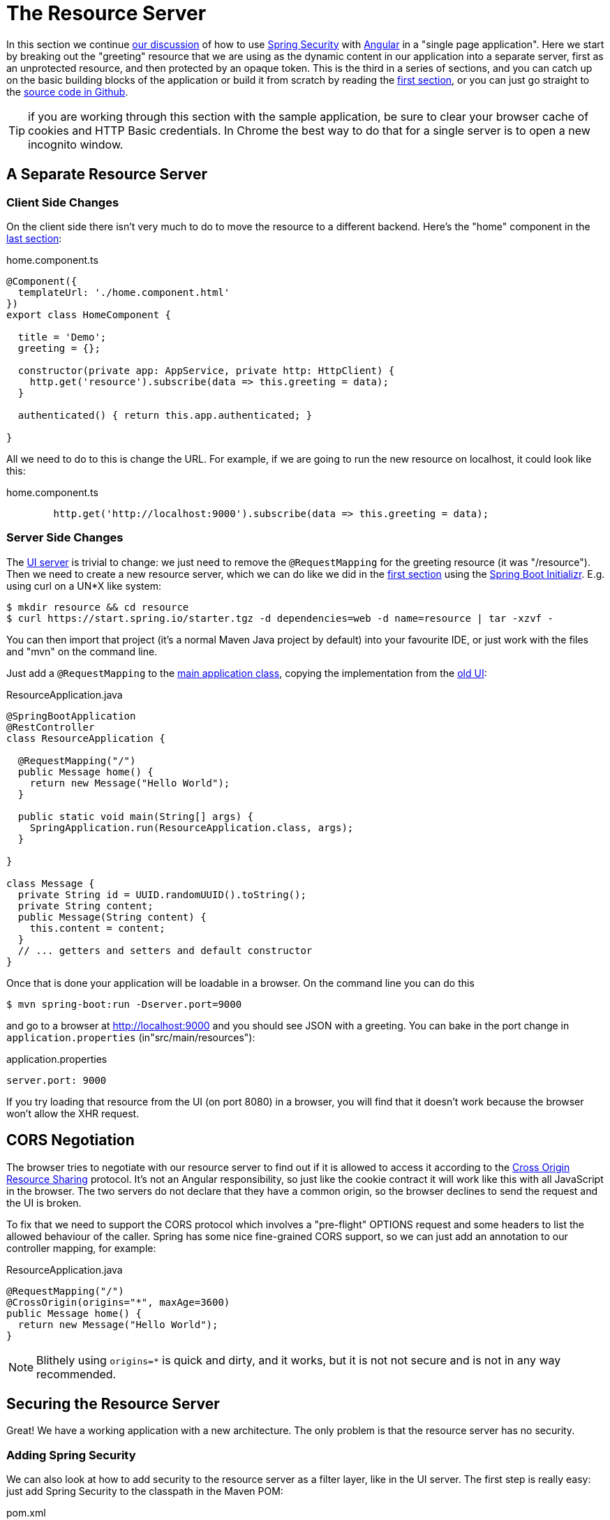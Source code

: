 [[_the_resource_server_angular_js_and_spring_security_part_iii]]
= The Resource Server

In this section we continue <<_the_login_page_angular_js_and_spring_security_part_ii,our discussion>> of how to use http://projects.spring.io/spring-security[Spring Security] with http://angular.io[Angular] in a "single page application". Here we start by breaking out the "greeting" resource that we are using as the dynamic content in our application into a separate server, first as an unprotected resource, and then protected by an opaque token. This is the third in a series of sections, and you can catch up on the basic building blocks of the application or build it from scratch by reading the <<_spring_and_angular_js_a_secure_single_page_application,first section>>, or you can just go straight to the https://github.com/spring-guides/tut-spring-security-and-angular-js/tree/master/vanilla[source code in Github].

TIP: if you are working through this section with the sample application, be sure to clear your browser cache of cookies and HTTP Basic credentials. In Chrome the best way to do that for a single server is to open a new incognito window.

== A Separate Resource Server

=== Client Side Changes

On the client side there isn't very much to do to move the resource to a different backend. Here's the "home" component in the https://github.com/spring-guides/tut-spring-security-and-angular-js/blob/master/single/src/app/home/component.ts[last section]:

.home.component.ts
[source,javascript]
----
@Component({
  templateUrl: './home.component.html'
})
export class HomeComponent {

  title = 'Demo';
  greeting = {};

  constructor(private app: AppService, private http: HttpClient) {
    http.get('resource').subscribe(data => this.greeting = data);
  }

  authenticated() { return this.app.authenticated; }

}
----

All we need to do to this is change the URL. For example, if we are going to run the new resource on localhost, it could look like this:

.home.component.ts
[source,javascript]
----
        http.get('http://localhost:9000').subscribe(data => this.greeting = data);
----

=== Server Side Changes

The https://github.com/spring-guides/tut-spring-security-and-angular-js/blob/master/vanilla/ui/src/main/java/demo/UiApplication.java[UI server]
is trivial to change: we just need to remove the `@RequestMapping` for the
greeting resource (it was "/resource").
Then we need to create a new resource server, which we can do like we did in
the <<_spring_and_angular_js_a_secure_single_page_application,first section>>
using the https://start.spring.io[Spring Boot Initializr].
E.g. using curl on a UN*X like system:

[source]
----
$ mkdir resource && cd resource
$ curl https://start.spring.io/starter.tgz -d dependencies=web -d name=resource | tar -xzvf -
----

You can then import that project (it's a normal Maven Java project by default) into your favourite IDE, or just work with the files and "mvn" on the command line.

Just add a `@RequestMapping` to the https://github.com/spring-guides/tut-spring-security-and-angular-js/blob/master/vanilla/resource/src/main/java/demo/ResourceApplication.java[main application class], copying the implementation from the https://github.com/spring-guides/tut-spring-security-and-angular-js/blob/master/single/src/main/java/demo/UiApplication.java[old UI]:

.ResourceApplication.java
[source,java]
----
@SpringBootApplication
@RestController
class ResourceApplication {

  @RequestMapping("/")
  public Message home() {
    return new Message("Hello World");
  }

  public static void main(String[] args) {
    SpringApplication.run(ResourceApplication.class, args);
  }

}

class Message {
  private String id = UUID.randomUUID().toString();
  private String content;
  public Message(String content) {
    this.content = content;
  }
  // ... getters and setters and default constructor
}
----

Once that is done your application will be loadable in a browser. On the command line you can do this

[source]
----
$ mvn spring-boot:run -Dserver.port=9000
----

and go to a browser at http://localhost:9000[http://localhost:9000] and you should see JSON with a greeting. You can bake in the port change in `application.properties` (in"src/main/resources"):

.application.properties
[source,properties]
----
server.port: 9000
----

If you try loading that resource from the UI (on port 8080) in a browser, you will find that it doesn't work because the browser won't allow the XHR request.

== CORS Negotiation

The browser tries to negotiate with our resource server to find out if it is
allowed to access it according to the
http://en.wikipedia.org/wiki/Cross-origin_resource_sharing[Cross Origin Resource Sharing]
protocol.
It's not an Angular responsibility, so just like the cookie contract it will
work like this with all JavaScript in the browser.
The two servers do not declare that they have a common origin, so the browser
declines to send the request and the UI is broken.

To fix that we need to support the CORS protocol which involves a "pre-flight" OPTIONS request and some headers to list the allowed behaviour of the caller. Spring has some nice fine-grained CORS support, so we can just add an annotation to our controller mapping, for example:

.ResourceApplication.java
[source,java]
----
@RequestMapping("/")
@CrossOrigin(origins="*", maxAge=3600)
public Message home() {
  return new Message("Hello World");
}
----

NOTE: Blithely using `origins=*` is quick and dirty, and it works, but
it is not not secure and is not in any way recommended.

== Securing the Resource Server

Great! We have a working application with a new architecture. The only problem is that the resource server has no security.

=== Adding Spring Security

We can also look at how to add security to the resource server as a filter layer, like in the UI server. The first step is really easy: just add Spring Security to the classpath in the Maven POM:

.pom.xml
[source,xml]
----
<dependencies>
  <dependency>
    <groupId>org.springframework.boot</groupId>
    <artifactId>spring-boot-starter-security</artifactId>
  </dependency>
  ...
</dependencies>
----

Re-launch the resource server and, hey presto! It's secure:

[source]
----
$ curl -v localhost:9000
< HTTP/1.1 401
< WWW-Authenticate: Basic realm="Realm"
...
----

In a browser we would get a redirect to a (whitelabel) login page, but the resource is just as secure. So all we need to do now is teach the client to send credentials with every request.

== Token Authentication

The internet, and people's Spring backend projects, are littered with custom token-based authentication solutions. Spring Security provides a barebones `Filter` implementation to get you started on your own (see for example https://github.com/spring-projects/spring-security/blob/master/web/src/main/java/org/springframework/security/web/authentication/preauth/AbstractPreAuthenticatedProcessingFilter.java[`AbstractPreAuthenticatedProcessingFilter`] and https://github.com/spring-projects/spring-security/blob/master/core/src/main/java/org/springframework/security/core/token/TokenService.java[`TokenService`]). There is no canonical implementation in Spring Security though, and one of the reasons why is probably that there's an easier way.

== Conclusion

We have duplicated the features of the application in <<_the_login_page_angular_js_and_spring_security_part_ii,Part II of this series>>: a home page with a greeting fetched from a remote backend, with login and logout links in a navigation bar. The difference is that the greeting comes from a resource server that is a standalone, instead of being embedded in the UI server. This added significant complexity to the implementation, but the good news is that we have a mostly configuration-based (and practically 100% declarative) solution. We could even make the solution 100% declarative by extracting all the new code into libraries (Spring configuration and Angular custom directives). We are going to defer that interesting task for after the next couple of installments. In the <<_the_api_gateway_pattern_angular_js_and_spring_security_part_iv,next section>> we are going to look at a different really great way to reduce all the complexity in the current implementation: the API Gateway Pattern (the client sends all its requests to one place and authentication is handled there).

